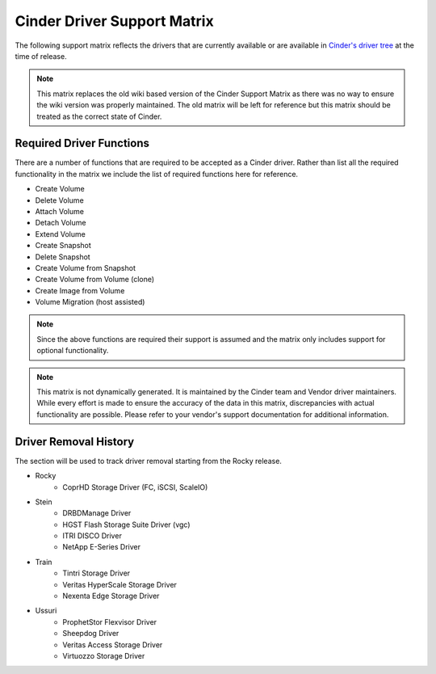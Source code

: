 ..
      Copyright (C) 2018 Lenovo, Inc.

      Licensed under the Apache License, Version 2.0 (the "License"); you may
      not use this file except in compliance with the License. You may obtain
      a copy of the License at

          http://www.apache.org/licenses/LICENSE-2.0

      Unless required by applicable law or agreed to in writing, software
      distributed under the License is distributed on an "AS IS" BASIS, WITHOUT
      WARRANTIES OR CONDITIONS OF ANY KIND, either express or implied. See the
      License for the specific language governing permissions and limitations
      under the License.

============================
Cinder Driver Support Matrix
============================

The following support matrix reflects the drivers that are currently
available or are available in
`Cinder's driver tree <https://opendev.org/openstack/cinder/src/branch/master/cinder/volume/drivers>`_
at the time of release.

.. note::

  This matrix replaces the old wiki based version of the Cinder Support
  Matrix as there was no way to ensure the wiki version was properly
  maintained.  The old matrix will be left for reference but
  this matrix should be treated as the correct state of Cinder.

.. _required_driver_functions:

Required Driver Functions
~~~~~~~~~~~~~~~~~~~~~~~~~

There are a number of functions that are required to be accepted as
a Cinder driver.  Rather than list all the required functionality in the
matrix we include the list of required functions here for reference.

* Create Volume
* Delete Volume
* Attach Volume
* Detach Volume
* Extend Volume
* Create Snapshot
* Delete Snapshot
* Create Volume from Snapshot
* Create Volume from Volume (clone)
* Create Image from Volume
* Volume Migration (host assisted)

.. note::

  Since the above functions are required their support is assumed and the
  matrix only includes support for optional functionality.

.. note::
  This matrix is not dynamically generated. It is maintained by the Cinder
  team and Vendor driver maintainers. While every effort is made to ensure
  the accuracy of the data in this matrix, discrepancies with actual
  functionality are possible. Please refer to your vendor's support
  documentation for additional information.

.. _driver_support_matrix:

.. support_matrix:: support-matrix.ini

Driver Removal History
~~~~~~~~~~~~~~~~~~~~~~

The section will be used to track driver removal starting from the Rocky
release.

* Rocky
   * CoprHD Storage Driver (FC, iSCSI, ScaleIO)

* Stein
   * DRBDManage Driver
   * HGST Flash Storage Suite Driver (vgc)
   * ITRI DISCO Driver
   * NetApp E-Series Driver

* Train
   * Tintri Storage Driver
   * Veritas HyperScale Storage Driver
   * Nexenta Edge Storage Driver

* Ussuri
   * ProphetStor Flexvisor Driver
   * Sheepdog Driver
   * Veritas Access Storage Driver
   * Virtuozzo Storage Driver
